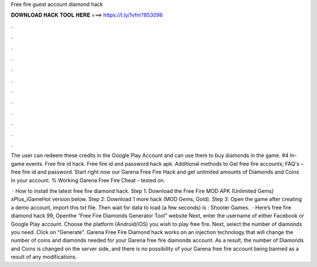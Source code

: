 Free fire guest account diamond hack



𝐃𝐎𝐖𝐍𝐋𝐎𝐀𝐃 𝐇𝐀𝐂𝐊 𝐓𝐎𝐎𝐋 𝐇𝐄𝐑𝐄 ===> https://t.ly/1vfm?853096



.



.



.



.



.



.



.



.



.



.



.



.

The user can redeem these credits in the Google Play Account and can use them to buy diamonds in the game. #4 In-game events. Free fire id hack. Free fire id and password hack apk. Additional methods to Get free fire accounts; FAQ's – free fire id and password. Start right now our Garena Free Fire Hack and get unlimited amounts of Diamonds and Coins in your account. % Working Garena Free Fire Cheat - tested on.

 · How to install the latest free fire diamond hack. Step 1: Download the Free Fire MOD APK (Unlimited Gems) xPlus_iGameHot version below. Step 2: Download 1 more hack  (MOD Gems, Gold). Step 3: Open the game after creating a demo account, import this txt file. Then wait for data to load (a few seconds) is : Shooter Games.  · Here’s free fire diamond hack 99, Openthe “Free Fire Diamonds Generator Tool” website Next, enter the username of either Facebook or Google Play account. Choose the platform (Android/iOS) you wish to play free fire. Next, select the number of diamonds you need. Click on “Generate”. Garena Free Fire Diamond hack works on an injection technology that will change the number of coins and diamonds needed for your Garena free fire diamonds account. As a result, the number of Diamonds and Coins is changed on the server side, and there is no possibility of your Garena free fire account being banned as a result of any modifications.
